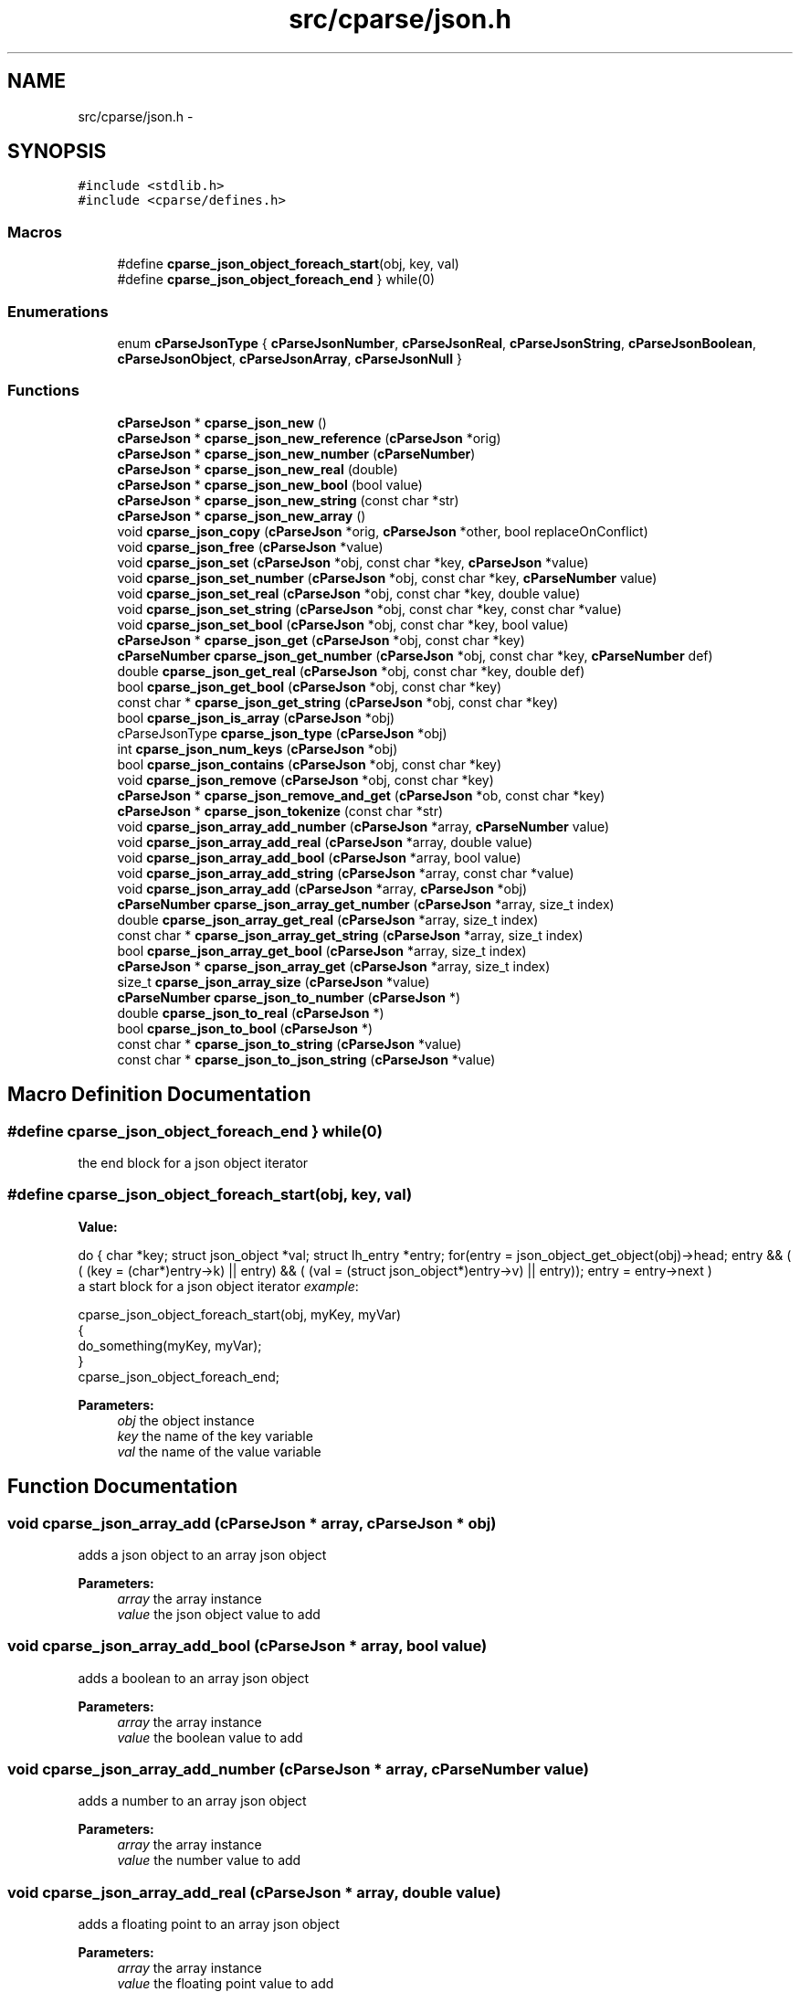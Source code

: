 .TH "src/cparse/json.h" 3 "Thu Feb 26 2015" "Version 0.1" "cParse" \" -*- nroff -*-
.ad l
.nh
.SH NAME
src/cparse/json.h \- 
.SH SYNOPSIS
.br
.PP
\fC#include <stdlib\&.h>\fP
.br
\fC#include <cparse/defines\&.h>\fP
.br

.SS "Macros"

.in +1c
.ti -1c
.RI "#define \fBcparse_json_object_foreach_start\fP(obj,  key,  val)"
.br
.ti -1c
.RI "#define \fBcparse_json_object_foreach_end\fP   } while(0)"
.br
.in -1c
.SS "Enumerations"

.in +1c
.ti -1c
.RI "enum \fBcParseJsonType\fP { \fBcParseJsonNumber\fP, \fBcParseJsonReal\fP, \fBcParseJsonString\fP, \fBcParseJsonBoolean\fP, \fBcParseJsonObject\fP, \fBcParseJsonArray\fP, \fBcParseJsonNull\fP }"
.br
.in -1c
.SS "Functions"

.in +1c
.ti -1c
.RI "\fBcParseJson\fP * \fBcparse_json_new\fP ()"
.br
.ti -1c
.RI "\fBcParseJson\fP * \fBcparse_json_new_reference\fP (\fBcParseJson\fP *orig)"
.br
.ti -1c
.RI "\fBcParseJson\fP * \fBcparse_json_new_number\fP (\fBcParseNumber\fP)"
.br
.ti -1c
.RI "\fBcParseJson\fP * \fBcparse_json_new_real\fP (double)"
.br
.ti -1c
.RI "\fBcParseJson\fP * \fBcparse_json_new_bool\fP (bool value)"
.br
.ti -1c
.RI "\fBcParseJson\fP * \fBcparse_json_new_string\fP (const char *str)"
.br
.ti -1c
.RI "\fBcParseJson\fP * \fBcparse_json_new_array\fP ()"
.br
.ti -1c
.RI "void \fBcparse_json_copy\fP (\fBcParseJson\fP *orig, \fBcParseJson\fP *other, bool replaceOnConflict)"
.br
.ti -1c
.RI "void \fBcparse_json_free\fP (\fBcParseJson\fP *value)"
.br
.ti -1c
.RI "void \fBcparse_json_set\fP (\fBcParseJson\fP *obj, const char *key, \fBcParseJson\fP *value)"
.br
.ti -1c
.RI "void \fBcparse_json_set_number\fP (\fBcParseJson\fP *obj, const char *key, \fBcParseNumber\fP value)"
.br
.ti -1c
.RI "void \fBcparse_json_set_real\fP (\fBcParseJson\fP *obj, const char *key, double value)"
.br
.ti -1c
.RI "void \fBcparse_json_set_string\fP (\fBcParseJson\fP *obj, const char *key, const char *value)"
.br
.ti -1c
.RI "void \fBcparse_json_set_bool\fP (\fBcParseJson\fP *obj, const char *key, bool value)"
.br
.ti -1c
.RI "\fBcParseJson\fP * \fBcparse_json_get\fP (\fBcParseJson\fP *obj, const char *key)"
.br
.ti -1c
.RI "\fBcParseNumber\fP \fBcparse_json_get_number\fP (\fBcParseJson\fP *obj, const char *key, \fBcParseNumber\fP def)"
.br
.ti -1c
.RI "double \fBcparse_json_get_real\fP (\fBcParseJson\fP *obj, const char *key, double def)"
.br
.ti -1c
.RI "bool \fBcparse_json_get_bool\fP (\fBcParseJson\fP *obj, const char *key)"
.br
.ti -1c
.RI "const char * \fBcparse_json_get_string\fP (\fBcParseJson\fP *obj, const char *key)"
.br
.ti -1c
.RI "bool \fBcparse_json_is_array\fP (\fBcParseJson\fP *obj)"
.br
.ti -1c
.RI "cParseJsonType \fBcparse_json_type\fP (\fBcParseJson\fP *obj)"
.br
.ti -1c
.RI "int \fBcparse_json_num_keys\fP (\fBcParseJson\fP *obj)"
.br
.ti -1c
.RI "bool \fBcparse_json_contains\fP (\fBcParseJson\fP *obj, const char *key)"
.br
.ti -1c
.RI "void \fBcparse_json_remove\fP (\fBcParseJson\fP *obj, const char *key)"
.br
.ti -1c
.RI "\fBcParseJson\fP * \fBcparse_json_remove_and_get\fP (\fBcParseJson\fP *ob, const char *key)"
.br
.ti -1c
.RI "\fBcParseJson\fP * \fBcparse_json_tokenize\fP (const char *str)"
.br
.ti -1c
.RI "void \fBcparse_json_array_add_number\fP (\fBcParseJson\fP *array, \fBcParseNumber\fP value)"
.br
.ti -1c
.RI "void \fBcparse_json_array_add_real\fP (\fBcParseJson\fP *array, double value)"
.br
.ti -1c
.RI "void \fBcparse_json_array_add_bool\fP (\fBcParseJson\fP *array, bool value)"
.br
.ti -1c
.RI "void \fBcparse_json_array_add_string\fP (\fBcParseJson\fP *array, const char *value)"
.br
.ti -1c
.RI "void \fBcparse_json_array_add\fP (\fBcParseJson\fP *array, \fBcParseJson\fP *obj)"
.br
.ti -1c
.RI "\fBcParseNumber\fP \fBcparse_json_array_get_number\fP (\fBcParseJson\fP *array, size_t index)"
.br
.ti -1c
.RI "double \fBcparse_json_array_get_real\fP (\fBcParseJson\fP *array, size_t index)"
.br
.ti -1c
.RI "const char * \fBcparse_json_array_get_string\fP (\fBcParseJson\fP *array, size_t index)"
.br
.ti -1c
.RI "bool \fBcparse_json_array_get_bool\fP (\fBcParseJson\fP *array, size_t index)"
.br
.ti -1c
.RI "\fBcParseJson\fP * \fBcparse_json_array_get\fP (\fBcParseJson\fP *array, size_t index)"
.br
.ti -1c
.RI "size_t \fBcparse_json_array_size\fP (\fBcParseJson\fP *value)"
.br
.ti -1c
.RI "\fBcParseNumber\fP \fBcparse_json_to_number\fP (\fBcParseJson\fP *)"
.br
.ti -1c
.RI "double \fBcparse_json_to_real\fP (\fBcParseJson\fP *)"
.br
.ti -1c
.RI "bool \fBcparse_json_to_bool\fP (\fBcParseJson\fP *)"
.br
.ti -1c
.RI "const char * \fBcparse_json_to_string\fP (\fBcParseJson\fP *value)"
.br
.ti -1c
.RI "const char * \fBcparse_json_to_json_string\fP (\fBcParseJson\fP *value)"
.br
.in -1c
.SH "Macro Definition Documentation"
.PP 
.SS "#define cparse_json_object_foreach_end   } while(0)"
the end block for a json object iterator 
.SS "#define cparse_json_object_foreach_start(obj, key, val)"
\fBValue:\fP
.PP
.nf
do { \
        char *key; struct json_object *val; struct lh_entry *entry;\
        for(entry = json_object_get_object(obj)->head; entry && ( ( (key = (char*)entry->k)  || entry) && ( (val = (struct json_object*)entry->v)  || entry)); entry = entry->next )
.fi
a start block for a json object iterator \fIexample\fP: 
.PP
.nf
cparse_json_object_foreach_start(obj, myKey, myVar)
{
    do_something(myKey, myVar);
}
cparse_json_object_foreach_end;

.fi
.PP
 
.PP
\fBParameters:\fP
.RS 4
\fIobj\fP the object instance 
.br
\fIkey\fP the name of the key variable 
.br
\fIval\fP the name of the value variable 
.RE
.PP

.SH "Function Documentation"
.PP 
.SS "void cparse_json_array_add (\fBcParseJson\fP * array, \fBcParseJson\fP * obj)"
adds a json object to an array json object 
.PP
\fBParameters:\fP
.RS 4
\fIarray\fP the array instance 
.br
\fIvalue\fP the json object value to add 
.RE
.PP

.SS "void cparse_json_array_add_bool (\fBcParseJson\fP * array, bool value)"
adds a boolean to an array json object 
.PP
\fBParameters:\fP
.RS 4
\fIarray\fP the array instance 
.br
\fIvalue\fP the boolean value to add 
.RE
.PP

.SS "void cparse_json_array_add_number (\fBcParseJson\fP * array, \fBcParseNumber\fP value)"
adds a number to an array json object 
.PP
\fBParameters:\fP
.RS 4
\fIarray\fP the array instance 
.br
\fIvalue\fP the number value to add 
.RE
.PP

.SS "void cparse_json_array_add_real (\fBcParseJson\fP * array, double value)"
adds a floating point to an array json object 
.PP
\fBParameters:\fP
.RS 4
\fIarray\fP the array instance 
.br
\fIvalue\fP the floating point value to add 
.RE
.PP

.SS "void cparse_json_array_add_string (\fBcParseJson\fP * array, const char * value)"
adds a string to an array json object 
.PP
\fBParameters:\fP
.RS 4
\fIarray\fP the array instance 
.br
\fIvalue\fP the string value to add 
.RE
.PP

.SS "\fBcParseJson\fP* cparse_json_array_get (\fBcParseJson\fP * array, size_t index)"
gets a json object from a position in a json array\&. 
.PP
\fBParameters:\fP
.RS 4
\fIarray\fP the array instance 
.br
\fIindex\fP the position in the array 
.RE
.PP
\fBReturns:\fP
.RS 4
the object value or NULL if not found 
.RE
.PP

.SS "bool cparse_json_array_get_bool (\fBcParseJson\fP * array, size_t index)"
gets a boolean from a position in a json array\&. 
.PP
\fBParameters:\fP
.RS 4
\fIarray\fP the array instance 
.br
\fIindex\fP the position in the array 
.RE
.PP
\fBReturns:\fP
.RS 4
the boolean value or NULL 
.RE
.PP

.SS "\fBcParseNumber\fP cparse_json_array_get_number (\fBcParseJson\fP * array, size_t index)"
gets a number from a position in a json array\&. if no conversion is possible errno is set to EINVAL\&. 
.PP
\fBParameters:\fP
.RS 4
\fIarray\fP the array instance 
.br
\fIindex\fP the position in the array 
.RE
.PP
\fBReturns:\fP
.RS 4
the number value or zero if no conversion 
.RE
.PP

.SS "double cparse_json_array_get_real (\fBcParseJson\fP * array, size_t index)"
gets a floating point from a position in a json array\&. if no conversion is possible errno is set to EINVAL\&. 
.PP
\fBParameters:\fP
.RS 4
\fIarray\fP the array instance 
.br
\fIindex\fP the position in the array 
.RE
.PP
\fBReturns:\fP
.RS 4
the floating point value or zero if no conversion 
.RE
.PP

.SS "const char* cparse_json_array_get_string (\fBcParseJson\fP * array, size_t index)"
gets a string from a position in a json array\&. 
.PP
\fBParameters:\fP
.RS 4
\fIarray\fP the array instance 
.br
\fIindex\fP the position in the array 
.RE
.PP
\fBReturns:\fP
.RS 4
the string value or zero if no conversion 
.RE
.PP

.SS "bool cparse_json_contains (\fBcParseJson\fP * obj, const char * key)"
tests if a json object contains a key 
.PP
\fBParameters:\fP
.RS 4
\fIobj\fP the json object instance 
.br
\fIkey\fP the key identifying the attribute 
.RE
.PP
\fBReturns:\fP
.RS 4
true if the object contains the key 
.RE
.PP

.SS "void cparse_json_copy (\fBcParseJson\fP * orig, \fBcParseJson\fP * other, bool replaceOnConflict)"
copies one json object into another 
.PP
\fBParameters:\fP
.RS 4
\fIorig\fP the first json object 
.br
\fIother\fP the second json object 
.br
\fIreplaceOnConflict\fP a flag indicating if duplicate values should be replaced with the second object 
.RE
.PP

.SS "void cparse_json_free (\fBcParseJson\fP * value)"
deallocates a json object 
.PP
\fBParameters:\fP
.RS 4
\fIvalue\fP the json object to deallocate 
.RE
.PP

.SS "\fBcParseJson\fP* cparse_json_get (\fBcParseJson\fP * obj, const char * key)"
gets a json attribute 
.PP
\fBParameters:\fP
.RS 4
\fIobj\fP the json object instance 
.br
\fIkey\fP the key identifying the attribute 
.RE
.PP

.SS "bool cparse_json_get_bool (\fBcParseJson\fP * obj, const char * key)"
gets a boolean attribute 
.PP
\fBParameters:\fP
.RS 4
\fIobj\fP the json object instance 
.br
\fIkey\fP the key identifying the attribute 
.RE
.PP

.SS "\fBcParseNumber\fP cparse_json_get_number (\fBcParseJson\fP * obj, const char * key, \fBcParseNumber\fP def)"
gets a number attribute\&. if no conversion is possible errno is set to EINVAL\&. 
.PP
\fBParameters:\fP
.RS 4
\fIobj\fP the json object instance 
.br
\fIkey\fP the key identifying the attribute 
.RE
.PP
\fBReturns:\fP
.RS 4
the number of zero if no conversion 
.RE
.PP

.SS "double cparse_json_get_real (\fBcParseJson\fP * obj, const char * key, double def)"
gets a floating point attribute\&. if no conversion is possible errno is set to EINVAL\&. 
.PP
\fBParameters:\fP
.RS 4
\fIobj\fP the json object instance 
.br
\fIkey\fP the key identifying the attribute 
.RE
.PP
\fBReturns:\fP
.RS 4
the floating point or 0\&.0 
.RE
.PP

.SS "const char* cparse_json_get_string (\fBcParseJson\fP * obj, const char * key)"
gets a string attribute 
.PP
\fBParameters:\fP
.RS 4
\fIobj\fP the json object instance 
.br
\fIkey\fP the key identifying the attribute 
.RE
.PP

.SS "bool cparse_json_is_array (\fBcParseJson\fP * obj)"
tests if a json object is an array object 
.PP
\fBParameters:\fP
.RS 4
\fIobj\fP the json object instance 
.RE
.PP
\fBReturns:\fP
.RS 4
true if the object is an array 
.RE
.PP

.SS "\fBcParseJson\fP* cparse_json_new ()"
allocates a new json object 
.PP
\fBReturns:\fP
.RS 4
the allocated json object 
.RE
.PP

.SS "\fBcParseJson\fP* cparse_json_new_array ()"
creates an array json object 
.PP
\fBReturns:\fP
.RS 4
the array json object 
.RE
.PP

.SS "\fBcParseJson\fP* cparse_json_new_bool (bool value)"
creates a bool as a json object 
.PP
\fBParameters:\fP
.RS 4
\fIvalue\fP the boolean value 
.RE
.PP
\fBReturns:\fP
.RS 4
the value as a json object 
.RE
.PP

.SS "\fBcParseJson\fP* cparse_json_new_number (\fBcParseNumber\fP)"
creates a number as a json object 
.PP
\fBParameters:\fP
.RS 4
\fInumber\fP the number 
.RE
.PP
\fBReturns:\fP
.RS 4
the number as a json object 
.RE
.PP

.SS "\fBcParseJson\fP* cparse_json_new_real (double)"
creates a floating point number as a json object 
.PP
\fBParameters:\fP
.RS 4
\fInumber\fP the floating point number 
.RE
.PP
\fBReturns:\fP
.RS 4
the floating point number as a json object 
.RE
.PP

.SS "\fBcParseJson\fP* cparse_json_new_reference (\fBcParseJson\fP * orig)"
increments the reference count on a json object so it is safe to use after deallocation 
.PP
\fBParameters:\fP
.RS 4
\fIorig\fP the original object 
.RE
.PP
\fBReturns:\fP
.RS 4
the object with an incremented reference count 
.RE
.PP

.SS "\fBcParseJson\fP* cparse_json_new_string (const char * str)"
creates a string as a json object 
.PP
\fBParameters:\fP
.RS 4
\fIvalue\fP the string value 
.RE
.PP
\fBReturns:\fP
.RS 4
the string as a json object 
.RE
.PP

.SS "int cparse_json_num_keys (\fBcParseJson\fP * obj)"
gets the number of keys in a json object 
.PP
\fBParameters:\fP
.RS 4
\fIobj\fP the json object instance 
.RE
.PP
\fBReturns:\fP
.RS 4
the number of keys in the object 
.RE
.PP

.SS "void cparse_json_remove (\fBcParseJson\fP * obj, const char * key)"
removes an attribute from a json object 
.PP
\fBParameters:\fP
.RS 4
\fIobj\fP the json object instance 
.br
\fIkey\fP the key identifying the attribute 
.RE
.PP
\fBReturns:\fP
.RS 4
the removed attribute 
.RE
.PP

.SS "void cparse_json_set (\fBcParseJson\fP * obj, const char * key, \fBcParseJson\fP * value)"
sets a json attribute 
.PP
\fBParameters:\fP
.RS 4
\fIobj\fP the json instance 
.br
\fIkey\fP the key identifying the value 
.br
\fIvalue\fP the json object attribute 
.RE
.PP

.SS "void cparse_json_set_bool (\fBcParseJson\fP * obj, const char * key, bool value)"
sets a boolean attribute 
.PP
\fBParameters:\fP
.RS 4
\fIobj\fP the json instance 
.br
\fIkey\fP the key identifying the value 
.br
\fIvalue\fP the boolean attribute 
.RE
.PP

.SS "void cparse_json_set_number (\fBcParseJson\fP * obj, const char * key, \fBcParseNumber\fP value)"
sets a number attribute 
.PP
\fBParameters:\fP
.RS 4
\fIobj\fP the json instance 
.br
\fIkey\fP the key identifying the value 
.br
\fIvalue\fP the number attribute 
.RE
.PP

.SS "void cparse_json_set_real (\fBcParseJson\fP * obj, const char * key, double value)"
sets a floating point attribute 
.PP
\fBParameters:\fP
.RS 4
\fIobj\fP the json instance 
.br
\fIkey\fP the key identifying the value 
.br
\fIvalue\fP the floating point attribute 
.RE
.PP

.SS "void cparse_json_set_string (\fBcParseJson\fP * obj, const char * key, const char * value)"
sets a string attribute 
.PP
\fBParameters:\fP
.RS 4
\fIobj\fP the json instance 
.br
\fIkey\fP the key identifying the value 
.br
\fIvalue\fP the string attribute 
.RE
.PP

.SS "bool cparse_json_to_bool (\fBcParseJson\fP *)"
gets the boolean value of an object\&. 
.PP
\fBParameters:\fP
.RS 4
\fIobj\fP the json object instance 
.RE
.PP
\fBReturns:\fP
.RS 4
the boolean value or zero 
.RE
.PP

.SS "const char* cparse_json_to_json_string (\fBcParseJson\fP * value)"
converts a json object to a formated json string 
.PP
\fBParameters:\fP
.RS 4
\fIvalue\fP the json object instance 
.RE
.PP
\fBReturns:\fP
.RS 4
the json string 
.RE
.PP

.SS "\fBcParseNumber\fP cparse_json_to_number (\fBcParseJson\fP *)"
gets the number value of an object\&. if no conversion possible errno is set to EINVAL 
.PP
\fBParameters:\fP
.RS 4
\fIobj\fP the json object instance 
.RE
.PP
\fBReturns:\fP
.RS 4
the number value or zero 
.RE
.PP

.SS "double cparse_json_to_real (\fBcParseJson\fP *)"
gets the floating point value of an object\&. if no conversion possible errno is set to EINVAL 
.PP
\fBParameters:\fP
.RS 4
\fIobj\fP the json object instance 
.RE
.PP
\fBReturns:\fP
.RS 4
the floating point value or zero 
.RE
.PP

.SS "const char* cparse_json_to_string (\fBcParseJson\fP * value)"
gets the string value of an object\&. 
.PP
\fBParameters:\fP
.RS 4
\fIobj\fP the json object instance 
.RE
.PP
\fBReturns:\fP
.RS 4
the string value or zero 
.RE
.PP

.SS "\fBcParseJson\fP* cparse_json_tokenize (const char * str)"
creates a json object from a string 
.PP
\fBParameters:\fP
.RS 4
\fIstr\fP the json string 
.RE
.PP
\fBReturns:\fP
.RS 4
a json object or NULL if str was not valid json 
.RE
.PP

.SS "cParseJsonType cparse_json_type (\fBcParseJson\fP * obj)"
gets the type of json object 
.PP
\fBParameters:\fP
.RS 4
\fIobj\fP the object instance 
.RE
.PP
\fBReturns:\fP
.RS 4
a json type of #cParseJSONType 
.RE
.PP

.SH "Author"
.PP 
Generated automatically by Doxygen for cParse from the source code\&.
